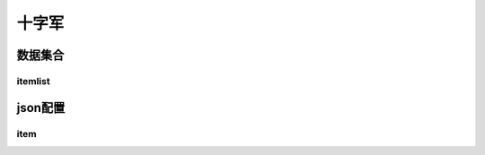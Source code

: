 ========================================
十字军
========================================







数据集合
=================


itemlist
---------------------





json配置
===============




item
----------------------------


















